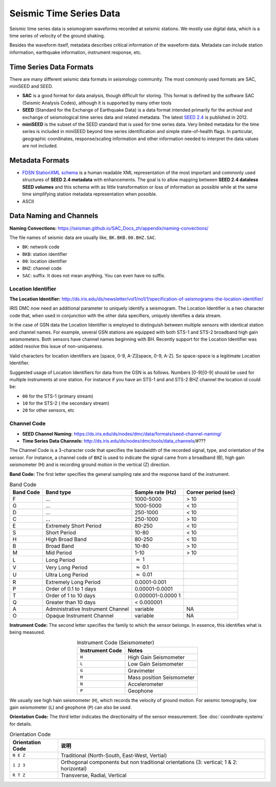 Seismic Time Series Data
========================

Seismic time series data is seismogram waveforms recorded at seismic stations. We mostly use digital data, which is a time series of velocity of the ground shaking.

Besides the waveform itself, metadata describes critical information of the waveform data. Metadata can include station information, earthquake information, instrument response, etc.


Time Series Data Formats
------------------------

There are many different seismic data formats in seismology community. The most commonly used formats are SAC, miniSEED and SEED.

- **SAC** is a good format for data analysis, though difficult for storing. This format is defined by the software SAC (Seismic Analysis Codes), although it is supported by many other tools
- **SEED** (Standard for the Exchange of Earthquake Data) is a data format intended primarily for the archival and exchange of seismological time series data and related metadata. The latest `SEED 2.4 <http://www.fdsn.org/pdf/SEEDManual_V2.4.pdf>`__ is published in 2012.
- **miniSEED** is the subset of the SEED standard that is used for time series data. Very limited metadata for the time series is included in miniSEED beyond time series identification and simple state-of-health flags. In particular, geographic coordinates, response/scaling information and other information needed to interpret the data values are not included.


Metadata Formats
----------------

- `FDSN StationXML schema <http://www.fdsn.org/xml/station/>`__ is a human readable XML representation of the most important and commonly used structures of **SEED 2.4 metadata** with enhancements. The goal is to allow mapping between **SEED 2.4 dataless SEED volumes** and this schema with as little transformation or loss of information as possible while at the same time simplifying station metadata representation when possible.
- ASCII


Data Naming and Channels
------------------------

**Naming Convections:** https://seisman.github.io/SAC_Docs_zh/appendix/naming-convections/

The file names of seismic data are usually like, ``BK.BKB.00.BHZ.SAC``.

- ``BK``: network code
- ``BKB``: station identifier
- ``00``: location identifier
- ``BHZ``: channel code
- ``SAC``: suffix. It does not mean anything. You can even have no suffix.


Location Identifier
++++++++++++++++++++

**The Location Identifier:** http://ds.iris.edu/ds/newsletter/vol1/no1/1/specification-of-seismograms-the-location-identifier/

IRIS DMC now need an additional parameter to uniquely identify a seismogram. The Location Identifier is a two character code that, when used in conjunction with the other data specifiers, uniquely identifies a data stream.

In the case of GSN data the Location Identifier is employed to distinguish between multiple sensors with identical station and channel names. For example, several GSN stations are equipped with both STS-1 and STS-2 broadband high gain seismometers. Both sensors have channel names beginning with BH. Recently support for the Location Identifier was added resolve this issue of non-uniqueness.

Valid characters for location identifiers are [space, 0-9, A-Z][space, 0-9, A-Z]. So space-space is a legitimate Location Identifier.

Suggested usage of Location Identifiers for data from the GSN is as follows. Numbers [0-9][0-9] should be used for multiple instruments at one station. For instance if you have an STS-1 and and STS-2 BHZ channel the location id could be:

- ``00`` for the STS-1 (primary stream)
- ``10`` for the STS-2 ( the secondary stream)
- ``20`` for other sensors, etc

Channel Code
++++++++++++

- **SEED Channel Naming:** https://ds.iris.edu/ds/nodes/dmc/data/formats/seed-channel-naming/
- **Time Series Data Channels:** http://ds.iris.edu/ds/nodes/dmc/tools/data_channels/#???

The Channel Code is a 3-character code that specifies the bandwidth of the recorded signal, type, and orientation of the sensor. For instance, a channel code of ``BHZ`` is used to indicate the signal came from a broadband (B), high gain seismometer (H) and is recording ground motion in the vertical (Z) direction.

**Band Code:** The first letter specifies the general sampling rate and the response band of the instrument.

.. table:: Band Code

   +-----------------+-----------------+-----------------+---------------------+
   | Band Code       | Band type       | Sample rate (Hz)| Corner period (sec) |
   +=================+=================+=================+=====================+
   | F               | ...             | 1000-5000       | > 10                |
   +-----------------+-----------------+-----------------+---------------------+
   | G               | ...             | 1000-5000       | < 10                |
   +-----------------+-----------------+-----------------+---------------------+
   | D               | ...             | 250-1000        | < 10                |
   +-----------------+-----------------+-----------------+---------------------+
   | C               | ...             | 250-1000        | > 10                |
   +-----------------+-----------------+-----------------+---------------------+
   | E               | Extremely Short | 80-250          | < 10                |
   |                 | Period          |                 |                     |
   +-----------------+-----------------+-----------------+---------------------+
   | S               | Short Period    | 10-80           | < 10                |
   +-----------------+-----------------+-----------------+---------------------+
   | H               | High Broad Band | 80-250          | < 10                |
   +-----------------+-----------------+-----------------+---------------------+
   | B               | Broad Band      | 10-80           | > 10                |
   +-----------------+-----------------+-----------------+---------------------+
   | M               | Mid Period      | 1-10            | > 10                |
   +-----------------+-----------------+-----------------+---------------------+
   | L               | Long Period     | :math:`\approx` |                     |
   |                 |                 | 1               |                     |
   +-----------------+-----------------+-----------------+---------------------+
   | V               | Very Long       | :math:`\approx` |                     |
   |                 | Period          | 0.1             |                     |
   +-----------------+-----------------+-----------------+---------------------+
   | U               | Ultra Long      | :math:`\approx` |                     |
   |                 | Period          | 0.01            |                     |
   +-----------------+-----------------+-----------------+---------------------+
   | R               | Extremely Long  | 0.0001-0.001    |                     |
   |                 | Period          |                 |                     |
   +-----------------+-----------------+-----------------+---------------------+
   | P               | Order of 0.1 to | 0.00001-0.0001  |                     |
   |                 | 1 days          |                 |                     |
   +-----------------+-----------------+-----------------+---------------------+
   | T               | Order of 1 to   | 0.000001-0.0000 |                     |
   |                 | 10 days         | 1               |                     |
   +-----------------+-----------------+-----------------+---------------------+
   | Q               | Greater than 10 | < 0.000001      |                     |
   |                 | days            |                 |                     |
   +-----------------+-----------------+-----------------+---------------------+
   | A               | Administrative  | variable        | NA                  |
   |                 | Instrument      |                 |                     |
   |                 | Channel         |                 |                     |
   +-----------------+-----------------+-----------------+---------------------+
   | O               | Opaque          | variable        | NA                  |
   |                 | Instrument      |                 |                     |
   |                 | Channel         |                 |                     |
   +-----------------+-----------------+-----------------+---------------------+


**Instrument Code:** The second letter specifies the family to which the sensor belongs. In essence, this identifies what is being measured.

.. table:: Instrument Code (Seismometer)
   :align: center

   =============== =========================
   Instrument Code Notes
   =============== =========================
   ``H``           High Gain Seismometer
   ``L``           Low Gain Seismometer
   ``G``           Gravimeter
   ``M``           Mass position Seismometer
   ``N``           Accelerometer
   ``P``           Geophone
   =============== =========================

We usually see high hain seismometer (``H``), which records the velocity of ground motion. For seismic tomography, low gain seismometer (``L``) and geophone (``P``) can also be used.


**Orientation Code:** The third letter indicates the directionality of the sensor measurement. See :doc:`coordinate-systems` for details.

.. table:: Orientation Code
   :align: center

   ================= =======================================================================================
   Orientation Code  说明
   ================= =======================================================================================
   ``N E Z``         Traditional (North-South, East-West, Vertial)
   ``1 2 3``         Orthogonal components but non traditional orientations (3: vertical; 1 & 2: horizontal)
   ``R T Z``         Transverse, Radial, Vertical
   ================= =======================================================================================

